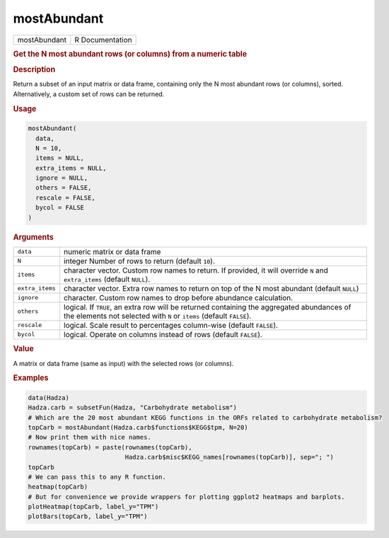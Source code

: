 ************
mostAbundant
************

.. container::

   ============ ===============
   mostAbundant R Documentation
   ============ ===============

   .. rubric:: Get the N most abundant rows (or columns) from a numeric
      table
      :name: mostAbundant

   .. rubric:: Description
      :name: description

   Return a subset of an input matrix or data frame, containing only the
   N most abundant rows (or columns), sorted. Alternatively, a custom
   set of rows can be returned.

   .. rubric:: Usage
      :name: usage

   .. code:: R

      mostAbundant(
        data,
        N = 10,
        items = NULL,
        extra_items = NULL,
        ignore = NULL,
        others = FALSE,
        rescale = FALSE,
        bycol = FALSE
      )

   .. rubric:: Arguments
      :name: arguments

   +-----------------+---------------------------------------------------+
   | ``data``        | numeric matrix or data frame                      |
   +-----------------+---------------------------------------------------+
   | ``N``           | integer Number of rows to return (default         |
   |                 | ``10``).                                          |
   +-----------------+---------------------------------------------------+
   | ``items``       | character vector. Custom row names to return. If  |
   |                 | provided, it will override ``N`` and              |
   |                 | ``extra_items`` (default ``NULL``).               |
   +-----------------+---------------------------------------------------+
   | ``extra_items`` | character vector. Extra row names to return on    |
   |                 | top of the N most abundant (default ``NULL``)     |
   +-----------------+---------------------------------------------------+
   | ``ignore``      | character. Custom row names to drop before        |
   |                 | abundance calculation.                            |
   +-----------------+---------------------------------------------------+
   | ``others``      | logical. If ``TRUE``, an extra row will be        |
   |                 | returned containing the aggregated abundances of  |
   |                 | the elements not selected with ``N`` or ``items`` |
   |                 | (default ``FALSE``).                              |
   +-----------------+---------------------------------------------------+
   | ``rescale``     | logical. Scale result to percentages column-wise  |
   |                 | (default ``FALSE``).                              |
   +-----------------+---------------------------------------------------+
   | ``bycol``       | logical. Operate on columns instead of rows       |
   |                 | (default ``FALSE``).                              |
   +-----------------+---------------------------------------------------+

   .. rubric:: Value
      :name: value

   A matrix or data frame (same as input) with the selected rows (or
   columns).

   .. rubric:: Examples
      :name: examples

   .. code:: R

      data(Hadza)
      Hadza.carb = subsetFun(Hadza, "Carbohydrate metabolism")
      # Which are the 20 most abundant KEGG functions in the ORFs related to carbohydrate metabolism?
      topCarb = mostAbundant(Hadza.carb$functions$KEGG$tpm, N=20)
      # Now print them with nice names.
      rownames(topCarb) = paste(rownames(topCarb),
                                Hadza.carb$misc$KEGG_names[rownames(topCarb)], sep="; ")
      topCarb
      # We can pass this to any R function.
      heatmap(topCarb)
      # But for convenience we provide wrappers for plotting ggplot2 heatmaps and barplots.
      plotHeatmap(topCarb, label_y="TPM")
      plotBars(topCarb, label_y="TPM")
